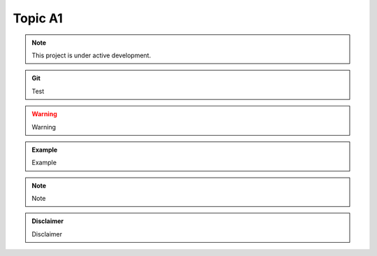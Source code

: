 ========
Topic A1
========

.. image:: /_static/cover.svg
   :align: center

.. note::

   This project is under active development.


.. admonition:: Git
   :class: admonition-git

   Test

.. warning::

   Warning

.. admonition:: Example
   :class: admonition-example

   Example

.. note::

   Note

.. admonition:: Disclaimer
   :class: admonition-disclaimer

   Disclaimer
